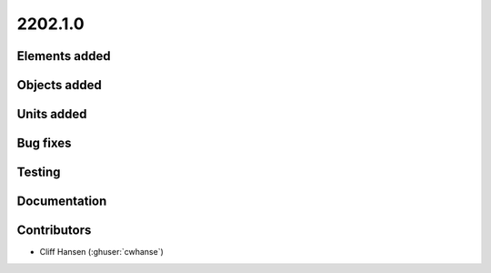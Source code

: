 .. _whatsnew_0910:

2202.1.0
--------


Elements added
~~~~~~~~~~~~~~


Objects added
~~~~~~~~~~~~~


Units added
~~~~~~~~~~~


Bug fixes
~~~~~~~~~


Testing
~~~~~~~


Documentation
~~~~~~~~~~~~~


Contributors
~~~~~~~~~~~~
* Cliff Hansen (:ghuser:`cwhanse`)


